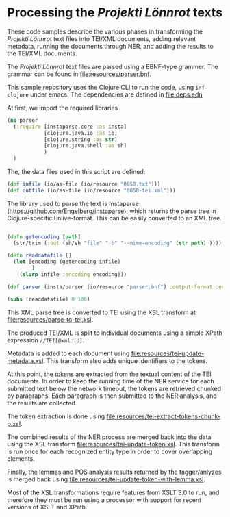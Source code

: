 * Processing the /Projekti Lönnrot/ texts

These code samples describe the various phases in transforming the
/Projekti Lönnrot/ text files into TEI/XML documents, adding relevant
metadata, running the documents through NER, and adding the results to
the TEI/XML documents.

The /Projekti Lönnrot/ text files are parsed using a EBNF-type
grammer. The grammar can be found in [[file:resources/parser.bnf]].

This sample repository uses the Clojure CLI to run the code, using
=inf-clojure= under emacs. The dependencies are defined in
[[file:deps.edn]]

At first, we import the required libraries
#+begin_src clojure
(ns parser
  (:require [instaparse.core :as insta]
            [clojure.java.io :as io]
            [clojure.string :as str]
            [clojure.java.shell :as sh]
            )
  )
#+end_src

#+RESULTS:
: parser=>

The, the data files used in this script are defined:
#+begin_src clojure
(def infile (io/as-file (io/resource "0050.txt")))
(def outfile (io/as-file (io/resource "0050-tei.xml")))
#+end_src

#+RESULTS:
| #'parser/infile |

The library used to parse the text is Instaparse
(https://github.com/Engelberg/instaparse), which returns the parse
tree in Clojure-specific Enlive-format. This can be easily converted
to an XML tree.


#+begin_src clojure

(defn getencoding [path]
  (str/trim (:out (sh/sh "file" "-b" "--mime-encoding" (str path) ))))

(defn readdatafile []
  (let [encoding (getencoding infile)
        ]
    (slurp infile :encoding encoding)))

(def parser (insta/parser (io/resource "parser.bnf") :output-format :enlive))

(subs (readdatafile) 0 100)
#+end_src

#+RESULTS:
| #'parser/getencoding |


This XML parse tree is converted to TEI using the XSL transform at
[[file:resources/parse-to-tei.xsl]].


The produced TEI/XML is split to individual documents using a simple
XPath expression =//TEI[@xml:id]=.

Metadata is added to each document using
[[file:resources/tei-update-metadata.xsl]]. This transform also adds
unique identifiers to the tokens.

At this point, the tokens are extracted from the textual content of
the TEI documents. In order to keep the running time of the NER
service for each submitted text below the network timeout, the tokens
are retrieved chunked by paragraphs. Each paragraph is then submitted
to the NER analysis, and the results are collected.

The token extraction is done using
[[file:resources/tei-extract-tokens-chunk-p.xsl]].

The combined results of the NER process are merged back into the data
using the XSL transform [[file:resources/tei-update-token.xsl]]. This
transform is run once for each recognized entity type in order to
cover overlapping elements.

Finally, the lemmas and POS analysis results returned by the
tagger/anlyzes is merged back using
[[file:resources/tei-update-token-with-lemma.xsl]].

Most of the XSL transformations require features from XSLT 3.0 to run,
and therefore they must be run using a processor with support for
recent versions of XSLT and XPath.
